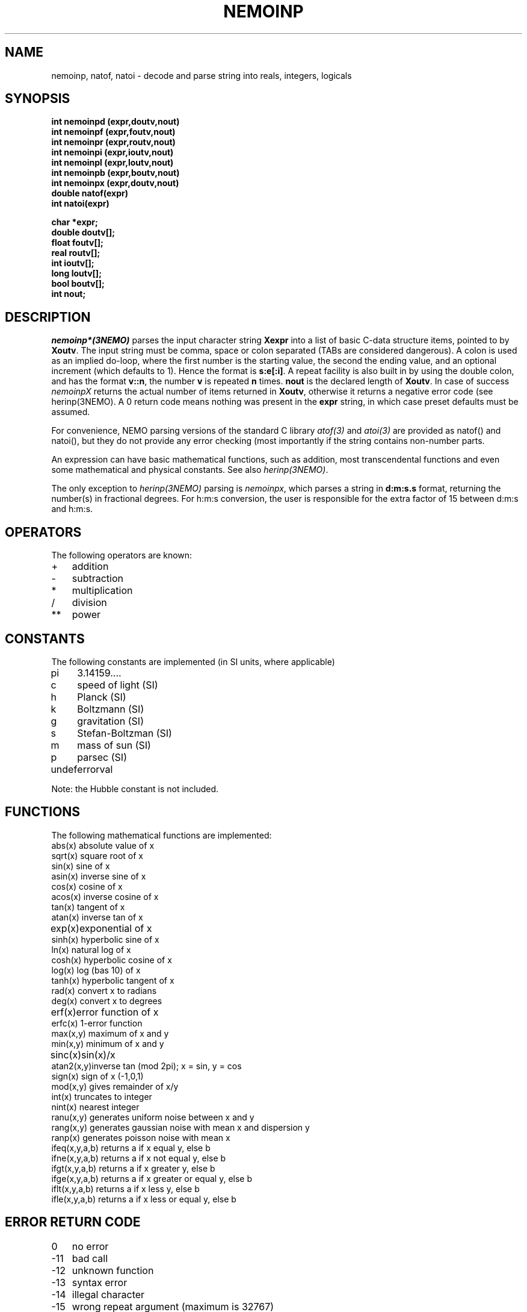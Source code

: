 .TH NEMOINP 3NEMO "4 March 2003"
.SH NAME
nemoinp, natof, natoi \- decode and parse string into reals, integers, logicals
.SH SYNOPSIS
.nf
\fBint nemoinpd (expr,doutv,nout)
int nemoinpf (expr,foutv,nout)
int nemoinpr (expr,routv,nout)
int nemoinpi (expr,ioutv,nout)
int nemoinpl (expr,loutv,nout)
int nemoinpb (expr,boutv,nout)
int nemoinpx (expr,doutv,nout)
double natof(expr)
int  natoi(expr)

char *expr;
double doutv[];
float  foutv[];
real   routv[];
int    ioutv[];
long   loutv[];
bool   boutv[];
int    nout;\fP
.fi
.SH DESCRIPTION
\fInemoinp*(3NEMO)\fP parses the input character string \fBXexpr\fP into 
a list of basic C-data structure items, pointed to by \fBXoutv\fP.
The input string must be comma, space or
colon separated (TABs are considered dangerous). A colon is used as 
an implied
do-loop, where the first number is the starting value, the second the
ending value, and an optional increment (which defaults to 1). Hence the
format is \fBs:e[:i]\fP. A repeat facility is also 
built in by using the double colon, and has the format \fBv::n\fP, the 
number \fBv\fP is repeated \fBn\fP times. 
\fBnout\fP is the declared length of \fBXoutv\fP.
In case of success \fInemoinpX\fP returns the actual 
number of items returned in \fBXoutv\fP, otherwise it returns a negative
error code (see herinp(3NEMO). 
A 0 return code means nothing was present in the \fBexpr\fP
string, in which case preset defaults must be assumed.
.PP
For convenience, NEMO parsing 
versions of the standard C library \fIatof(3)\fP and \fIatoi(3)\fP
are provided as natof() and natoi(), but they do not provide any
error checking (most importantly if the string contains non-number
parts.
.PP
An expression can have basic mathematical functions, such as addition,
most transcendental functions and  even some mathematical and physical
constants. See also \fIherinp(3NEMO)\fP.
.PP 
The only exception to \fIherinp(3NEMO)\fP parsing is \fInemoinpx\fP, 
which parses a string in \fBd:m:s.s\fP format, returning the number(s)
in fractional degrees. For h:m:s conversion, the user is responsible for
the extra factor of 15 between d:m:s and h:m:s.
.SH OPERATORS
The following operators are known:
.nf
.ta +1i
+	addition
-	subtraction
*	multiplication
/	division
**	power
.fi
.SH CONSTANTS
The following constants are implemented (in SI units, where applicable)
.nf
.ta +1i
pi	3.14159....            
c	speed of light (SI)
h	Planck (SI)            
k	Boltzmann (SI)
g	gravitation (SI)       
s	Stefan-Boltzman (SI)
m	mass of sun (SI)       
p	parsec (SI)
undef	errorval

Note: the Hubble constant is not included.
.fi
.SH FUNCTIONS
The following mathematical functions are implemented:
.nf
.ta +1i
abs(x)    	absolute value of x   
sqrt(x)    	square root of x
sin(x)    	sine of x             
asin(x)    	inverse sine of x
cos(x)    	cosine of x           
acos(x)    	inverse cosine of x
tan(x)    	tangent of x          
atan(x)    	inverse tan of x
exp(x)   	exponential of x      
sinh(x)    	hyperbolic sine of x
ln(x)     	natural log of x      
cosh(x)    	hyperbolic cosine of x
log(x)    	log (bas 10) of x     
tanh(x)    	hyperbolic tangent of x
rad(x)    	convert x to radians  
deg(x)     	convert x to degrees
erf(x)   	error function of x   
erfc(x)    	1-error function
max(x,y)  	maximum of x and y    
min(x,y)   	minimum of x and y
sinc(x)  	sin(x)/x              
atan2(x,y)	inverse tan (mod 2pi); x = sin, y = cos
sign(x)   	sign of x (-1,0,1)    
mod(x,y)   	gives remainder of x/y
int(x)    	truncates to integer  
nint(x)    	nearest integer
ranu(x,y) 	generates uniform noise between x and y
rang(x,y) 	generates gaussian noise with mean x and dispersion y
ranp(x)   	generates poisson noise with mean x
ifeq(x,y,a,b)  	returns a if x equal y, else b
ifne(x,y,a,b)  	returns a if x not equal y, else b
ifgt(x,y,a,b)  	returns a if x greater y, else b
ifge(x,y,a,b)  	returns a if x greater or equal y, else b
iflt(x,y,a,b)  	returns a if x less y, else b
ifle(x,y,a,b)  	returns a if x less or equal y, else b
.fi
.SH ERROR RETURN CODE
.nf
.ta +1i
0   	no error
-11   	bad call
-12   	unknown function
-13   	syntax error
-14   	illegal character
-15   	wrong repeat argument (maximum is 32767)
-16   	wrong number of arguments
-17   	arithmetic error
-18   	not enough internal memory
-19   	conversion error
-20   	unequal list length
-21   	empty list
-22   	nested lists
-23   	output buffer overflow
-24   	floating overflow/underflow in conversion
.fi
.SH BUGS
The number e-floating number 0 (0.00000E+00) cannot be processed, nemoinp
complains about floating underflow. Begeman is looking into this (dec 88)
.SH LIMITATIONS
Each subexpression can contain at most 32767 items, e.g. "1::40000" will not
parse but "1::20000,1::20000" will correctly parse to 40000 1's.
.PP
Loops, repeats and lists cannot be nested!!
.SH EXAMPLE
.nf
.ta
.ta +1.5i +0.5i 
1 2 3/3  sin(pi)      	yields       	1.0 2.0 1.0 0.0
log(10)::4            	yields       	1.0 1.0 1.0 1.0
log(10):log(100):2/4  	yields       	1.0 1.5 2.0
10**[0 1 2 3]         	yields       	1.0 10.0 100.0 1000.0

.fi
.SH SEE ALSO
herinp(3NEMO), fie(3NEMO), nemofie(3NEMO), getrange(3NEMO)
.SH AUTHOR
Peter Teuben
.SH UPDATE HISTORY
.nf
.ta +1.0i +4i
18-May-88	Implemented in NEMO by calling GIPSY's herinp	PJT
xx-feb-89	nemoinp made archaic - must now call nemoinpX	PJT
20-jun-89	doc updated	PJT
4-mar-94	added nemoinpf/r	PJT
31-may-01	added natof/natoi	PJT
4-mar-03	1.9 added nemoinpx()	PJT
.fi
